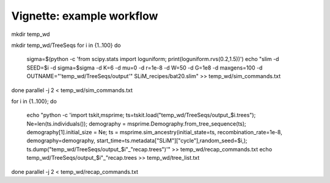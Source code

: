 Vignette: example workflow
==========================



mkdir temp_wd





mkdir temp_wd/TreeSeqs
for i in {1..100}
do
    sigma=$(python -c 'from scipy.stats import loguniform; print(loguniform.rvs(0.2,1.5))')
    echo "slim -d SEED=$i -d sigma=$sigma -d K=6 -d mu=0 -d r=1e-8 -d W=50 -d G=1e8 -d maxgens=100 -d OUTNAME=\"'temp_wd/TreeSeqs/output'\" SLiM_recipes/bat20.slim" >> temp_wd/sim_commands.txt
done
parallel -j 2 < temp_wd/sim_commands.txt






for i in {1..100};
do
    echo "python -c 'import tskit,msprime; ts=tskit.load(\"temp_wd/TreeSeqs/output_$i.trees\"); Ne=len(ts.individuals()); demography = msprime.Demography.from_tree_sequence(ts); demography[1].initial_size = Ne; ts = msprime.sim_ancestry(initial_state=ts, recombination_rate=1e-8, demography=demography, start_time=ts.metadata[\"SLiM\"][\"cycle\"],random_seed=$i,); ts.dump(\"temp_wd/TreeSeqs/output_$i"_"recap.trees\")'" >> temp_wd/recap_commands.txt
    echo temp_wd/TreeSeqs/output_$i"_"recap.trees >> temp_wd/tree_list.txt
done   
parallel -j 2 < temp_wd/recap_commands.txt
